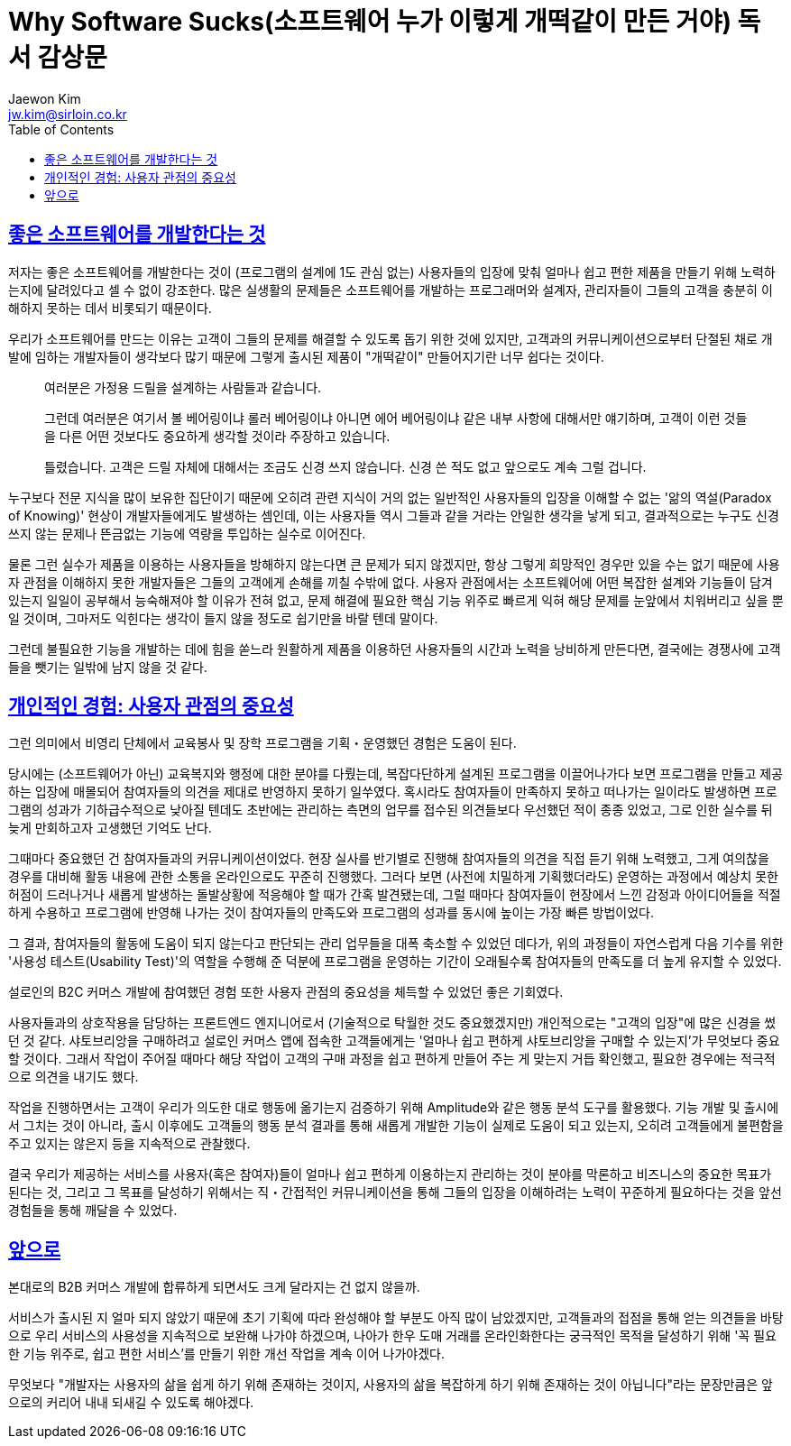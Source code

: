 = Why Software Sucks(소프트웨어 누가 이렇게 개떡같이 만든 거야) 독서 감상문
Jaewon Kim <jw.kim@sirloin.co.kr>
// Metadata:
:description: 입문교육 2주차 제공 도서의 독서 감상문입니다.
:keywords: ui, ux, user-experience
// Settings:
:doctype: book
:toc: left
:toclevels: 4
:sectlinks:
:icons: font

[[user-centered-design]]
== 좋은 소프트웨어를 개발한다는 것

저자는 좋은 소프트웨어를 개발한다는 것이 (프로그램의 설계에 1도 관심 없는) 사용자들의 입장에 맞춰 얼마나 쉽고 편한 제품을 만들기 위해 노력하는지에 달려있다고 셀 수 없이 강조한다. 많은 실생활의 문제들은 소프트웨어를 개발하는 프로그래머와 설계자, 관리자들이 그들의 고객을 충분히 이해하지 못하는 데서 비롯되기 때문이다.

우리가 소프트웨어를 만드는 이유는 고객이 그들의 문제를 해결할 수 있도록 돕기 위한 것에 있지만, 고객과의 커뮤니케이션으로부터 단절된 채로 개발에 임하는 개발자들이 생각보다 많기 때문에 그렇게 출시된 제품이 "개떡같이" 만들어지기란 너무 쉽다는 것이다.

____
여러분은 가정용 드릴을 설계하는 사람들과 같습니다.

그런데 여러분은 여기서 볼 베어링이냐 롤러 베어링이냐 아니면 에어 베어링이냐 같은 내부 사항에 대해서만 얘기하며, 고객이 이런 것들을 다른 어떤 것보다도 중요하게 생각할 것이라 주장하고 있습니다.

틀렸습니다. 고객은 드릴 자체에 대해서는 조금도 신경 쓰지 않습니다. 신경 쓴 적도 없고 앞으로도 계속 그럴 겁니다.
____

누구보다 전문 지식을 많이 보유한 집단이기 때문에 오히려 관련 지식이 거의 없는 일반적인 사용자들의 입장을 이해할 수 없는 '앎의 역설(Paradox of Knowing)' 현상이 개발자들에게도 발생하는 셈인데, 이는 사용자들 역시 그들과 같을 거라는 안일한 생각을 낳게 되고, 결과적으로는 누구도 신경 쓰지 않는 문제나 뜬금없는 기능에 역량을 투입하는 실수로 이어진다.

물론 그런 실수가 제품을 이용하는 사용자들을 방해하지 않는다면 큰 문제가 되지 않겠지만, 항상 그렇게 희망적인 경우만 있을 수는 없기 때문에 사용자 관점을 이해하지 못한 개발자들은 그들의 고객에게 손해를 끼칠 수밖에 없다. 사용자 관점에서는 소프트웨어에 어떤 복잡한 설계와 기능들이 담겨있는지 일일이 공부해서 능숙해져야 할 이유가 전혀 없고, 문제 해결에 필요한 핵심 기능 위주로 빠르게 익혀 해당 문제를 눈앞에서 치워버리고 싶을 뿐일 것이며, 그마저도 익힌다는 생각이 들지 않을 정도로 쉽기만을 바랄 텐데 말이다.

그런데 불필요한 기능을 개발하는 데에 힘을 쏟느라 원활하게 제품을 이용하던 사용자들의 시간과 노력을 낭비하게 만든다면, 결국에는 경쟁사에 고객들을 뺏기는 일밖에 남지 않을 것 같다.

[[personal-experience]]
== 개인적인 경험: 사용자 관점의 중요성

그런 의미에서 비영리 단체에서 교육봉사 및 장학 프로그램을 기획・운영했던 경험은 도움이 된다.

당시에는 (소프트웨어가 아닌) 교육복지와 행정에 대한 분야를 다뤘는데, 복잡다단하게 설계된 프로그램을 이끌어나가다 보면 프로그램을 만들고 제공하는 입장에 매몰되어 참여자들의 의견을 제대로 반영하지 못하기 일쑤였다. 혹시라도 참여자들이 만족하지 못하고 떠나가는 일이라도 발생하면 프로그램의 성과가 기하급수적으로 낮아질 텐데도 초반에는 관리하는 측면의 업무를 접수된 의견들보다 우선했던 적이 종종 있었고, 그로 인한 실수를 뒤늦게 만회하고자 고생했던 기억도 난다.

그때마다 중요했던 건 참여자들과의 커뮤니케이션이었다. 현장 실사를 반기별로 진행해 참여자들의 의견을 직접 듣기 위해 노력했고, 그게 여의찮을 경우를 대비해 활동 내용에 관한 소통을 온라인으로도 꾸준히 진행했다. 그러다 보면 (사전에 치밀하게 기획했더라도) 운영하는 과정에서 예상치 못한 허점이 드러나거나 새롭게 발생하는 돌발상황에 적응해야 할 때가 간혹 발견됐는데, 그럴 때마다 참여자들이 현장에서 느낀 감정과 아이디어들을 적절하게 수용하고 프로그램에 반영해 나가는 것이 참여자들의 만족도와 프로그램의 성과를 동시에 높이는 가장 빠른 방법이었다.

그 결과, 참여자들의 활동에 도움이 되지 않는다고 판단되는 관리 업무들을 대폭 축소할 수 있었던 데다가, 위의 과정들이 자연스럽게 다음 기수를 위한 '사용성 테스트(Usability Test)'의 역할을 수행해 준 덕분에 프로그램을 운영하는 기간이 오래될수록 참여자들의 만족도를 더 높게 유지할 수 있었다.

설로인의 B2C 커머스 개발에 참여했던 경험 또한 사용자 관점의 중요성을 체득할 수 있었던 좋은 기회였다.

사용자들과의 상호작용을 담당하는 프론트엔드 엔지니어로서 (기술적으로 탁월한 것도 중요했겠지만) 개인적으로는 "고객의 입장"에 많은 신경을 썼던 것 같다. 샤토브리앙을 구매하려고 설로인 커머스 앱에 접속한 고객들에게는 '얼마나 쉽고 편하게 샤토브리앙을 구매할 수 있는지'가 무엇보다 중요할 것이다. 그래서 작업이 주어질 때마다 해당 작업이 고객의 구매 과정을 쉽고 편하게 만들어 주는 게 맞는지 거듭 확인했고, 필요한 경우에는 적극적으로 의견을 내기도 했다.

작업을 진행하면서는 고객이 우리가 의도한 대로 행동에 옮기는지 검증하기 위해 Amplitude와 같은 행동 분석 도구를 활용했다. 기능 개발 및 출시에서 그치는 것이 아니라, 출시 이후에도 고객들의 행동 분석 결과를 통해 새롭게 개발한 기능이 실제로 도움이 되고 있는지, 오히려 고객들에게 불편함을 주고 있지는 않은지 등을 지속적으로 관찰했다.

결국 우리가 제공하는 서비스를 사용자(혹은 참여자)들이 얼마나 쉽고 편하게 이용하는지 관리하는 것이 분야를 막론하고 비즈니스의 중요한 목표가 된다는 것, 그리고 그 목표를 달성하기 위해서는 직・간접적인 커뮤니케이션을 통해 그들의 입장을 이해하려는 노력이 꾸준하게 필요하다는 것을 앞선 경험들을 통해 깨달을 수 있었다.

[[outro]]
== 앞으로

본대로의 B2B 커머스 개발에 합류하게 되면서도 크게 달라지는 건 없지 않을까.

서비스가 출시된 지 얼마 되지 않았기 때문에 초기 기획에 따라 완성해야 할 부분도 아직 많이 남았겠지만, 고객들과의 접점을 통해 얻는 의견들을 바탕으로 우리 서비스의 사용성을 지속적으로 보완해 나가야 하겠으며, 나아가 한우 도매 거래를 온라인화한다는 궁극적인 목적을 달성하기 위해 '꼭 필요한 기능 위주로, 쉽고 편한 서비스'를 만들기 위한 개선 작업을 계속 이어 나가야겠다.

무엇보다 "개발자는 사용자의 삶을 쉽게 하기 위해 존재하는 것이지, 사용자의 삶을 복잡하게 하기 위해 존재하는 것이 아닙니다"라는 문장만큼은 앞으로의 커리어 내내 되새길 수 있도록 해야겠다.